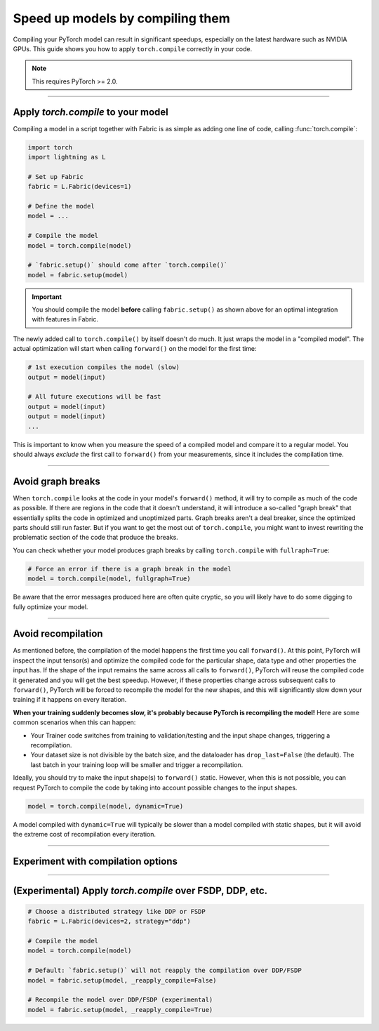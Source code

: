 #################################
Speed up models by compiling them
#################################

Compiling your PyTorch model can result in significant speedups, especially on the latest hardware such as NVIDIA GPUs.
This guide shows you how to apply ``torch.compile`` correctly in your code.

.. note::

    This requires PyTorch >= 2.0.


----


***********************************
Apply `torch.compile` to your model
***********************************

Compiling a model in a script together with Fabric is as simple as adding one line of code, calling :func:`torch.compile`:

.. code-block:: python

    import torch
    import lightning as L

    # Set up Fabric
    fabric = L.Fabric(devices=1)

    # Define the model
    model = ...

    # Compile the model
    model = torch.compile(model)

    # `fabric.setup()` should come after `torch.compile()`
    model = fabric.setup(model)


.. important::

    You should compile the model **before** calling ``fabric.setup()`` as shown above for an optimal integration with features in Fabric.

The newly added call to ``torch.compile()`` by itself doesn't do much. It just wraps the model in a "compiled model".
The actual optimization will start when calling ``forward()`` on the model for the first time:

.. code-block:: python

    # 1st execution compiles the model (slow)
    output = model(input)

    # All future executions will be fast
    output = model(input)
    output = model(input)
    ...

This is important to know when you measure the speed of a compiled model and compare it to a regular model.
You should always *exclude* the first call to ``forward()`` from your measurements, since it includes the compilation time.

.. collapse:: Full example with benchmark

    Below is an example that measures the speedup you get when compiling a DenseNet from TorchVision.

    .. code-block:: python

        import statistics
        import torch
        import torchvision.models as models
        import lightning as L


        @torch.no_grad()
        def benchmark(model, input, num_iters=10):
            """Runs the model on the input several times and returns the median execution time."""
            start = torch.cuda.Event(enable_timing=True)
            end = torch.cuda.Event(enable_timing=True)
            times = []
            for _ in range(num_iters):
                start.record()
                model(input)
                end.record()
                torch.cuda.synchronize()
                times.append(start.elapsed_time(end) / 1000)
            return statistics.median(times)


        fabric = L.Fabric(accelerator="cuda", devices=1)

        model = models.densenet121()
        input = torch.randn(16, 3, 128, 128, device=fabric.device)

        # Compile!
        compiled_model = torch.compile(model, mode="reduce-overhead")

        # Set up the model with Fabric
        model = fabric.setup(model)
        compiled_model = fabric.setup(compiled_model)

        # warmup the compiled model before we benchmark
        compiled_model(input)

        # Run multiple forward passes and time them
        eager_time = benchmark(model, input)
        compile_time = benchmark(compiled_model, input)

        # Compare the speedup for the compiled execution
        speedup = eager_time / compile_time
        print(f"Eager median time: {eager_time:.4f} seconds")
        print(f"Compile median time: {compile_time:.4f} seconds")
        print(f"Speedup: {speedup:.1f}x")

    On an NVIDIA A100 with PyTorch 2.1.2, CUDA 12.1, we get the following speedup:

    .. code-block:: text

        Eager median time: 0.0151 seconds
        Compile median time: 0.0056 seconds
        Speedup: 2.7x


----


******************
Avoid graph breaks
******************

When ``torch.compile`` looks at the code in your model's ``forward()`` method, it will try to compile as much of the code as possible.
If there are regions in the code that it doesn't understand, it will introduce a so-called "graph break" that essentially splits the code in optimized and unoptimized parts.
Graph breaks aren't a deal breaker, since the optimized parts should still run faster.
But if you want to get the most out of ``torch.compile``, you might want to invest rewriting the problematic section of the code that produce the breaks.

You can check whether your model produces graph breaks by calling ``torch.compile`` with ``fullraph=True``:

.. code-block:: python

    # Force an error if there is a graph break in the model
    model = torch.compile(model, fullgraph=True)

Be aware that the error messages produced here are often quite cryptic, so you will likely have to do some digging to fully optimize your model.


----


*******************
Avoid recompilation
*******************

As mentioned before, the compilation of the model happens the first time you call ``forward()``.
At this point, PyTorch will inspect the input tensor(s) and optimize the compiled code for the particular shape, data type and other properties the input has.
If the shape of the input remains the same across all calls to ``forward()``, PyTorch will reuse the compiled code it generated and you will get the best speedup.
However, if these properties change across subsequent calls to ``forward()``, PyTorch will be forced to recompile the model for the new shapes, and this will significantly slow down your training if it happens on every iteration.

**When your training suddenly becomes slow, it's probably because PyTorch is recompiling the model!**
Here are some common scenarios when this can happen:

- Your Trainer code switches from training to validation/testing and the input shape changes, triggering a recompilation.
- Your dataset size is not divisible by the batch size, and the dataloader has ``drop_last=False`` (the default).
  The last batch in your training loop will be smaller and trigger a recompilation.

Ideally, you should try to make the input shape(s) to ``forward()`` static.
However, when this is not possible, you can request PyTorch to compile the code by taking into account possible changes to the input shapes.

.. code-block:: python

    model = torch.compile(model, dynamic=True)

A model compiled with ``dynamic=True`` will typically be slower than a model compiled with static shapes, but it will avoid the extreme cost of recompilation every iteration.

.. collapse:: Example with dynamic shapes

    The code below shows an example where the model recompiles for several seconds because the input shape changed.
    You can compare the timing results by toggling ``dynamic=True/False`` in the call to ``torch.compile``:

    .. code-block:: python

        import time
        import torch
        import torchvision.models as models
        import lightning as L

        fabric = L.Fabric(accelerator="cuda", devices=1)

        model = models.densenet121()

        # dynamic=False is the default
        compiled_model = torch.compile(model, dynamic=False)
        compiled_model = fabric.setup(compiled_model)

        input = torch.randn(16, 3, 128, 128, device=fabric.device)
        t0 = time.time()
        compiled_model(input)
        print(f"1st forward: {time.time() - t0:.2f} seconds.")

        input = torch.randn(8, 3, 128, 128, device=fabric.device)  # note the change in shape
        t0 = time.time()
        compiled_model(input)
        print(f"2nd forward: {time.time() - t0:.2f} seconds.")

    With ``dynamic=False``:

    .. code-block:: text

        1st forward: 42.89 seconds.
        2nd forward: 40.37 seconds.

    With ``dynamic=True``:

    .. code-block:: text

        1st forward: ??.?? seconds.
        2nd forward: ??.?? seconds.


----


***********************************
Experiment with compilation options
***********************************



----


*********************************************************
(Experimental) Apply `torch.compile` over FSDP, DDP, etc.
*********************************************************

.. code-block:: python

    # Choose a distributed strategy like DDP or FSDP
    fabric = L.Fabric(devices=2, strategy="ddp")

    # Compile the model
    model = torch.compile(model)

    # Default: `fabric.setup()` will not reapply the compilation over DDP/FSDP
    model = fabric.setup(model, _reapply_compile=False)

    # Recompile the model over DDP/FSDP (experimental)
    model = fabric.setup(model, _reapply_compile=True)
